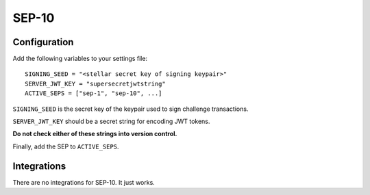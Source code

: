 ======
SEP-10
======

Configuration
-------------

Add the following variables to your settings file:
::

    SIGNING_SEED = "<stellar secret key of signing keypair>"
    SERVER_JWT_KEY = "supersecretjwtstring"
    ACTIVE_SEPS = ["sep-1", "sep-10", ...]

``SIGNING_SEED`` is the secret key of the keypair used to sign challenge
transactions.

``SERVER_JWT_KEY`` should be a secret string for encoding JWT tokens.

**Do not check either of these strings into version control.**

Finally, add the SEP to ``ACTIVE_SEPS``.

Integrations
------------

There are no integrations for SEP-10. It just works.